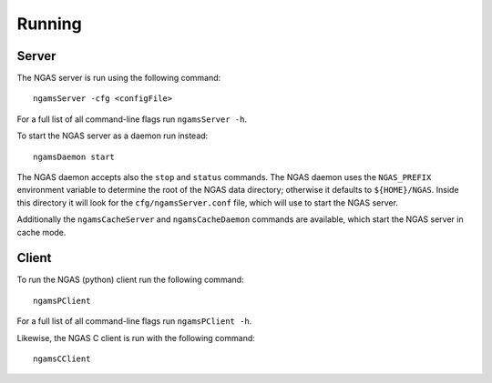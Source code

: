 #######
Running
#######

.. _running.server:

Server
======

The NGAS server is run using the following command::

 ngamsServer -cfg <configFile>

For a full list of all command-line flags run ``ngamsServer -h``.

To start the NGAS server as a daemon run instead::

 ngamsDaemon start

The NGAS daemon accepts also the ``stop`` and ``status`` commands. The NGAS
daemon uses the ``NGAS_PREFIX`` environment variable to determine the root of
the NGAS data directory; otherwise it defaults to ``${HOME}/NGAS``. Inside this
directory it will look for the ``cfg/ngamsServer.conf`` file, which will use to
start the NGAS server.

Additionally the ``ngamsCacheServer`` and ``ngamsCacheDaemon`` commands are
available, which start the NGAS server in cache mode.


Client
======

To run the NGAS (python) client run the following command::

 ngamsPClient

For a full list of all command-line flags run ``ngamsPClient -h``.

Likewise, the NGAS C client is run with the following command::

 ngamsCClient
